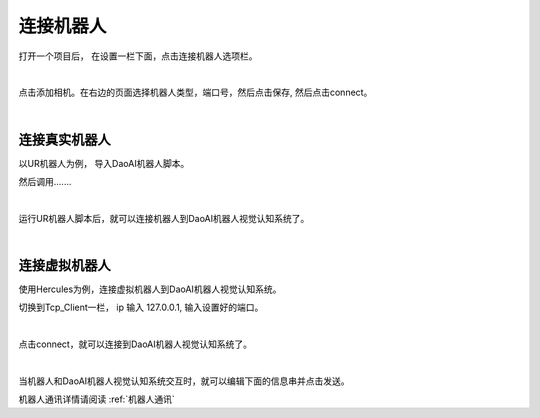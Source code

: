 连接机器人
===========

打开一个项目后， 在设置一栏下面，点击连接机器人选项栏。

.. image:: images/connect_robot.png
    :scale: 60%

|

点击添加相机。在右边的页面选择机器人类型，端口号，然后点击保存, 然后点击connect。

.. image:: images/add_robot.png
    :scale: 60%
    
|


连接真实机器人
---------------

以UR机器人为例， 导入DaoAI机器人脚本。

然后调用.......

.. image:: images/ur_connect.png
    :scale: 60%

|

运行UR机器人脚本后，就可以连接机器人到DaoAI机器人视觉认知系统了。

.. image:: images/ur_connect.png
    :scale: 60%

|

.. tips::
    如果无法连接，请检查电脑的ip, 和端口是否正确。


连接虚拟机器人
-----------------------------

使用Hercules为例，连接虚拟机器人到DaoAI机器人视觉认知系统。

切换到Tcp_Client一栏， ip 输入 127.0.0.1, 输入设置好的端口。 
    
.. image:: images/hercules.png
    :scale: 100%

|

点击connect，就可以连接到DaoAI机器人视觉认知系统了。

.. image:: images/hercules_connected.png
    :scale: 100%

|

当机器人和DaoAI机器人视觉认知系统交互时，就可以编辑下面的信息串并点击发送。

机器人通讯详情请阅读 :ref:`机器人通讯`
